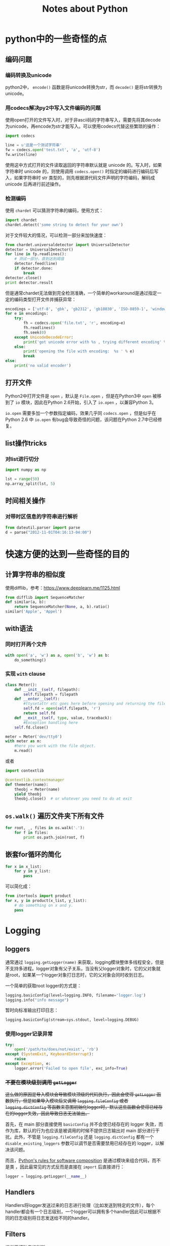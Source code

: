 #+TITLE: Notes about Python

* python中的一些奇怪的点

** 编码问题

*** 编码转换及unicode

python2中， =encode()= 函数是将unicode转换为str，而 =decode()= 是将str转换为unicode。

*** 用codecs解决py2中写入文件编码的问题

使用open打开的文件写入时，对于非ascii码的字符串写入，需要先将其decode为unicode，再encode为str才能写入。可以使用codecs代替这些繁琐的操作：

#+BEGIN_SRC python
    import codecs

    line = u'这是一个测试字符串'
    fw = codecs.open('test.txt', 'a', 'utf-8')
    fw.write(line)
#+END_SRC

使用这中方式打开的文件读取返回的字符串默认就是 unicode 的。写入时，如果字符串时 unicode 的，则使用调用 =codecs.open()= 时指定的编码进行编码后写入，如果字符串时 str 类型的，则先根据源代码文件声明的字符编码，解码成 unicode 后再进行前述操作。

*** 检测编码

使用 =chardet= 可以猜测字符串的编码，使用方式：

#+BEGIN_SRC python
    import chardet
    chardet.detect('some string to detect for your own')
#+END_SRC

对于文件较大的情况，可以检测一部分来加快速度：

#+BEGIN_SRC python
    from chardet.universaldetector import UniversalDetector
    detector = UniversalDetector()
    for line in fp.readlines():
        # 测试一部分，直到达到阈值
        detector.feed(line)
        if detector.done:
            break
    detector.close()
    print detector.result
#+END_SRC

但是通常chardet无法做到完全检测准确，一个简单的workaround是通过指定一定的编码类型打开文件并捕获异常：

#+BEGIN_SRC python
    encodings = ['utf-8', 'gbk', 'gb2312', 'gb18030', 'ISO-8859-1', 'windows-1250', 'windows-1252']
    for e in encodings:
        try:
            fh = codecs.open('file.txt', 'r', encoding=e)
            fh.readlines()
            fh.seek(0)
        except UnicodeDecodeError:
            print('got unicode error with %s , trying different encoding' % e)
        else:
            print('opening the file with encoding:  %s ' % e)
            break  
    else:
        print('no valid encoder')
#+END_SRC

** 打开文件

Python2中打开文件是 =open= ，默认是 =File.open= ，但是在Python3中 =open= 被移到了 =io= 模块，因此在Python 2.6开始，引入了 =io.open= ，以兼容Python 3。

=io.open= 需要多加一个参数指定编码，效果几乎同 =codecs.open= ，但是似乎在 Python 2.6 中 =io.open= 有bug会导致奇怪的问题，该问题在Python 2.7中已经修复。

** list操作tricks

*** 对list进行切分

#+BEGIN_SRC python
    import numpy as np

    lst = range(50)
    np.array_split(lst, 5)
#+END_SRC

** 时间相关操作

*** 对带时区信息的字符串进行解析

#+BEGIN_SRC python
    from dateutil.parser import parse
    d = parse("2012-11-01T04:16:13-04:00")
#+END_SRC

* 快速方便的达到一些奇怪的目的

** 计算字符串的相似度

使用difflib，参考：[[https://www.deeplearn.me/1125.html]]

#+BEGIN_SRC python
    from difflib import SequenceMatcher
    def similar(a, b):
        return SequenceMatcher(None, a, b).ratio()
    similar('Apple', 'Appel')
#+END_SRC

** with语法

*** 同时打开两个文件

#+BEGIN_SRC python
    with open('a', 'w') as a, open('b', 'w') as b:
        do_something()
#+END_SRC

*** 实现 =with= clause

#+BEGIN_SRC python
    class Meter():
        def __init__(self, filepath):
            self.filepath = filepath
        def __enter__(self):
            #ttysetattr etc goes here before opening and returning the file object
            self.fd = open(self.filepath, 'r')
            return self.fd
        def __exit__(self, type, value, traceback):
            #Exception handling here
        self.fd.close()

    meter = Meter('dev/tty0')
    with meter as m:
        #here you work with the file object.
        m.read()
#+END_SRC

或者

#+BEGIN_SRC python
    import contextlib

    @contextlib.contextmanager
    def themeter(name):
        theobj = Meter(name)
        yield theobj
        theobj.close()  # or whatever you need to do at exit
#+END_SRC

** =os.walk()= 遍历文件夹下所有文件

#+BEGIN_SRC python
    for root, _, files in os.walk('.'):
        for f in files:
            print os.path.join(root, f)
#+END_SRC

** 嵌套for循环的简化

#+BEGIN_SRC python
    for x in x_list:
        for y in y_list:
            pass
#+END_SRC

可以简化成：

#+BEGIN_SRC python
    from itertools import product
    for x, y in product(x_list, y_list):
        # do something on x and y.
        pass
#+END_SRC

* Logging

** loggers

通常通过 =logging.getLogger(name)= 来获取，logging模块整体多线程安全，但是不支持多进程。logger对象有父子关系，当没有父logger对象时，它的父对象就是root，如果某一个logger对象打日志时，它的父对象会同时收到日志。

一个简单的获取root logger的方式是：

#+BEGIN_SRC python
    logging.basicConfig(level=logging.INFO, filename='logger.log')
    logging.info("info message")
#+END_SRC

暂时向标准输出打印日志：

#+BEGIN_SRC python
    logging.basicConfig(stream=sys.stdout, level=logging.DEBUG)
#+END_SRC

*** 使用logger记录异常

#+BEGIN_SRC python
    try:
        open('/path/to/does/not/exist', 'rb')
    except (SystemExit, KeyboardInterrupt):
        raise
    except Exception, e:
        logger.error('Failed to open file', exc_info=True)
#+END_SRC

*** +不要在模块级别调用 =getLogger=+

+这么做的原因是导入模块会导致模块顶级的代码执行，因此会使得 =getLogger= 函数执行，但是如果导入模块后又调用 =logging.fileConfig= 或者 =logging.dictConfig= 等函数来意图初始化logger时，默认这些函数会使得已经存在的logger失效，因此导致日志无法输出。+

首先，在 main 部分直接使用 =basicConfig= 并不会使已经存在的 logger 失效，而作为库，默认的行为也应该是被调用的时候不提供日志输出对 main 部分进行干扰。此外，不管是 =logging.fileConfig= 还是 =logging.dictConfig= 都有一个 =disable_existing_loggers= 参数可以调节是否需要禁用已经存在的 logger，以解决该问题。

而且，[[https://stackoverflow.com/questions/22807972/python-best-practice-in-terms-of-logging][Python's rules for software composition]] 是通过模块来组合代码，而不是类 ，因此最常见的方式反而是直接在 =import= 后直接进行：

#+BEGIN_SRC python
	logger = logging.getLogger(__name__)
#+END_SRC

** Handlers

Handlers将logger发送过来的日志进行处理（比如发送到特定的文件），每个handler都会有一个日志级别，一个logger可以拥有多个handler因此可以根据不同的日志级别将日志发送给不同的handler。

** Filters

提供更细粒度的判断。

** Formatters

指定打印的布局。

* pip

** 在本地安装包及其依赖

安装gensim及其相关的依赖：

#+BEGIN_SRC sh
  pip install --no-index --find-links=file:///root/pkgs/ gensim
#+END_SRC

* 包导入

包的导入分为相对导入和绝对导入，相对导入可以避免包名硬编码带来的问题。

python2默认为相对路径导入，而python3默认为绝对路径导入。而要在python2中使用绝对路径导入，只需：

#+BEGIN_SRC python
    from __future__ import absolute_import
#+END_SRC

* 性能优化

** profile包

=profile= 包完全由python实现，对应的 =cProfile= 包中有一部分由C实现。一个简单的执行方式是：

#+BEGIN_EXAMPLE
    python -m cProfile test.py 
#+END_EXAMPLE

或者编译为 =pstats= 模块支持的格式：

#+BEGIN_EXAMPLE
    python -m cProfile -o funb.prof test.py
#+END_EXAMPLE

然后使用 =pstats= 进行分析：

#+BEGIN_EXAMPLE
    python -c "import pstats; p=pstats.Stats('del.out'); p.sort_stats('time').print_stats()"
#+END_EXAMPLE

找到大致的热点位置后，然后使用 =line_profiler= 模块来看每行的执行情况。

** 并行化

#+BEGIN_SRC python
    import multiprocessing

    pool = multiprocessing.Pool(processes=multiprocessing.cpu_count())

    def f(x):
        pass

    for i in pool.imap(f, [1, 2]):
        print i
#+END_SRC

但是需要注意的是 =Pool.map= 无法pickle对象或者 inner function ，因此如果有状态需要 共享的话可以考虑实现对象的 =__call__= 方法，然后通过 =object()= 传入 =Pool.map= 。

#+BEGIN_SRC python
    class PredictFunction(object):

        def __init__(self, predictor, modeltype):
            self.guesser = Guess()
            self.predictor = predictor
            self.modeltype = modeltype

        def __call__(self, path):
            # do something on path
            pass

    f = PredictFunction(predictor, modeltype)
    pool.imap(f, [1, 2])
#+END_SRC

* 正则表达式

** lookahead

lookahead 可以用于匹配过滤单词，其语法格式为：

#+BEGIN_SRC python
    # 满足肯定条件过滤
    (?=expr1)(?=expr2)
#+END_SRC

#+BEGIN_SRC python
    # 满足否定条件过滤
    (?!expr)
#+END_SRC

如：

#+BEGIN_SRC python
    (?=\bfoo\b|\bbar\b)\b\w+\b
#+END_SRC

将会匹配一句话中所有不是"foo"且不是"bar"的单词。

*注意：* lookahead 是"zero-width"的，即他们不占用任何的字符位置空间[1]，因此在匹配的时候除了指定 lookahead 之外，还需要额外的表达式。

1. [[https://stackoverflow.com/questions/9952169/negative-look-ahead-python-regex][StackOverflow: Negative look ahead python regex]]
